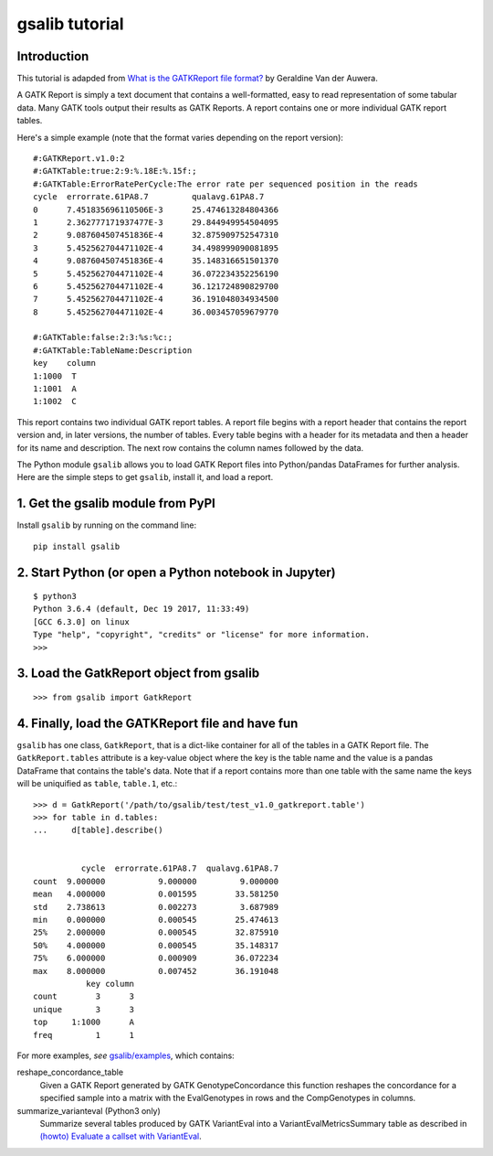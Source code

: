 gsalib tutorial
===============

Introduction
------------
This tutorial is adapded from `What is the GATKReport file format? <https://gatkforums.broadinstitute.org/gatk/discussion/1244/what-is-the-gatkreport-file-format>`_ by Geraldine Van der Auwera.

A GATK Report is simply a text document that contains a well-formatted, easy to read representation of some tabular data. Many GATK tools output their results as GATK Reports. A report contains one or more individual GATK report tables.

Here's a simple example (note that the format varies depending on the report version)::

    #:GATKReport.v1.0:2
    #:GATKTable:true:2:9:%.18E:%.15f:;
    #:GATKTable:ErrorRatePerCycle:The error rate per sequenced position in the reads
    cycle  errorrate.61PA8.7         qualavg.61PA8.7
    0      7.451835696110506E-3      25.474613284804366
    1      2.362777171937477E-3      29.844949954504095
    2      9.087604507451836E-4      32.875909752547310
    3      5.452562704471102E-4      34.498999090081895
    4      9.087604507451836E-4      35.148316651501370
    5      5.452562704471102E-4      36.072234352256190
    6      5.452562704471102E-4      36.121724890829700
    7      5.452562704471102E-4      36.191048034934500
    8      5.452562704471102E-4      36.003457059679770

    #:GATKTable:false:2:3:%s:%c:;
    #:GATKTable:TableName:Description
    key    column
    1:1000  T
    1:1001  A
    1:1002  C

This report contains two individual GATK report tables. A report file begins with a report header that contains the report version and, in later versions, the number of tables. Every table begins with a header for its metadata and then a header for its name and description. The next row contains the column names followed by the data.

The Python module ``gsalib`` allows you to load GATK Report files into Python/pandas DataFrames for further analysis. Here are the simple steps to get ``gsalib``, install it, and load a report.

1. Get the gsalib module from PyPI
----------------------------------
Install ``gsalib`` by running on the command line::

    pip install gsalib

2. Start Python (or open a Python notebook in Jupyter)
------------------------------------------------------
::

    $ python3
    Python 3.6.4 (default, Dec 19 2017, 11:33:49)
    [GCC 6.3.0] on linux
    Type "help", "copyright", "credits" or "license" for more information.
    >>>

3. Load the GatkReport object from gsalib
-----------------------------------------
::

    >>> from gsalib import GatkReport

4. Finally, load the GATKReport file and have fun
-------------------------------------------------
``gsalib`` has one class, ``GatkReport``, that is a dict-like container for all of the tables in a GATK Report file. The ``GatkReport.tables`` attribute is a key-value object where the key is the table name and the value is a pandas DataFrame that contains the table's data. Note that if a report contains more than one table with the same name the keys will be uniquified as ``table``, ``table.1``, etc.::

    >>> d = GatkReport('/path/to/gsalib/test/test_v1.0_gatkreport.table')
    >>> for table in d.tables:
    ...     d[table].describe()


              cycle  errorrate.61PA8.7  qualavg.61PA8.7
    count  9.000000           9.000000         9.000000
    mean   4.000000           0.001595        33.581250
    std    2.738613           0.002273         3.687989
    min    0.000000           0.000545        25.474613
    25%    2.000000           0.000545        32.875910
    50%    4.000000           0.000545        35.148317
    75%    6.000000           0.000909        36.072234
    max    8.000000           0.007452        36.191048
               key column
    count        3      3
    unique       3      3
    top     1:1000      A
    freq         1      1

For more examples, *see* `gsalib/examples <https://github.com/myourshaw/gsalib/tree/master/examples>`_, which contains:

reshape_concordance_table
    Given a GATK Report generated by GATK GenotypeConcordance this function reshapes the concordance for a specified sample into a matrix with the EvalGenotypes in rows and the CompGenotypes in columns.

summarize_varianteval (Python3 only)
    Summarize several tables produced by GATK VariantEval into a VariantEvalMetricsSummary table as described in `(howto) Evaluate a callset with VariantEval <https://software.broadinstitute.org/gatk/documentation/article?id=6211>`_.
